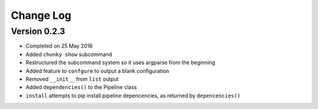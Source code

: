 Change Log
==========

Version 0.2.3
^^^^^^^^^^^^^
- Completed on 25 May 2016
- Added ``chunky show`` subcommand
- Restructured the subcommand system so it uses argparse from the beginning
- Added feature to ``confgure`` to output a blank configuration
- Removed ``__init__`` from ``list`` output
- Added ``dependencies()`` to the Pipeline class
- ``install`` attempts to pip install pipeline depencencies, as returned by ``depencencies()``